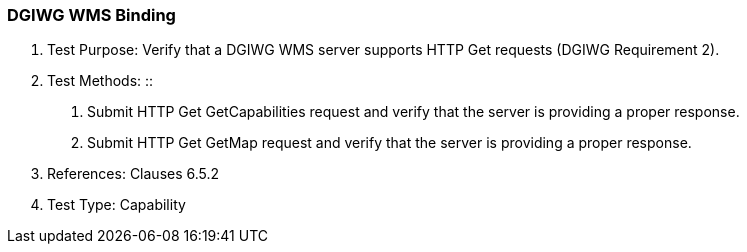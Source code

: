 === DGIWG WMS Binding

a.  Test Purpose: Verify that a DGIWG WMS server supports HTTP Get requests (DGIWG Requirement 2).  +

b.  Test Methods:
::
1.  Submit HTTP Get GetCapabilities request and verify that the server is providing a proper response.
2.  Submit HTTP Get GetMap request and verify that the server is providing a proper response.  +

c.  References: Clauses 6.5.2  +

d.  Test Type: Capability  +
